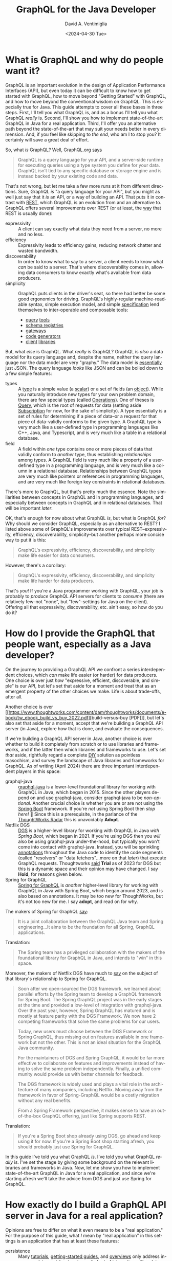 # -*- mode: org; -*-

#+startup: indent

#+options: ':nil *:t -:t ::t <:t H:3 \n:nil ^:t arch:headline
#+options: author:t broken-links:nil c:nil creator:nil
#+options: d:(not "LOGBOOK") date:t e:t email:nil f:t inline:t num:nil
#+options: p:nil pri:nil prop:nil stat:t tags:t tasks:t tex:t
#+options: timestamp:nil title:t toc:t todo:t |:t
#+title: GraphQL for the Java Developer
#+date: <2024-04-30 Tue>
#+author: David A. Ventimiglia
#+email: davidaventimiglia@gmail.com
#+language: en
#+select_tags: export
#+exclude_tags: noexport
#+creator: Emacs 29.3 (Org mode 9.6.15)
#+cite_export:

* What is GraphQL and why do people want it?

GraphQL is an important evolution in the design of Application
Performance Interfaces (API), but even today it can be difficult to
know how to get started with GraphQL, how to move beyond "Getting
Started" with GraphQL, and how to move beyond the conventional wisdom
on GraphQL.  This is especially true for Java.  This guide attempts to
cover all these bases in three steps.  First, I'll tell you what
GraphQL is, and as a bonus I'll tell you what GraphQL /really/ is.
Second, I'll show you how to implement state-of-the-art GraphQL in
Java for a real application.  Third, I'll offer you an alternative
path beyond the state-of-the-art that may suit your needs better in
every dimension.  And, if you feel like skipping to [[*How to choose "Buy" over "Buy"][the end]], who am I
to stop you?  It certainly will save a great deal of effort.

So, what /is/ GraphQL?  Well, GraphQL.org [[https://graphql.org/learn/][says]]

#+begin_quote
GraphQL is a query language for your API, and a server-side runtime
for executing queries using a type system you define for your
data. GraphQL isn’t tied to any specific database or storage engine
and is instead backed by your existing code and data.
#+end_quote

That's not wrong, but let me take a few more runs at it from different
directions.  Sure, GraphQL /is/ "a query language for your API", but
you might as well just say that it /is/ an API, or a way of building
an API.  That puts it in contrast with [[https://htmx.org/essays/rest-explained/][REST]], which GraphQL is an
evolution from and an alternative to.  GraphQL offers several
improvements over REST (or at least, the [[https://en.wikipedia.org/wiki/Richardson_Maturity_Model#Level_2:_HTTP_verbs][way]] that REST is usually
done):

- expressivity :: A client can say exactly what data they need from a
  server, no more and no less.
- efficiency :: Expressivity leads to efficiency gains, reducing
  network chatter and wasted bandwidth.
- discoverability :: In order to know what to say to a server, a
  client needs to know what /can/ be said to a server.  That's where
  discoverability comes in, allowing data consumers to know exactly
  what's available from data producers.
- simplicity :: GraphQL puts clients in the driver's seat, so there
  had better be some good ergonomics for driving.  GraphQL's
  highly-regular machine-readable syntax, simple execution model, and
  simple [[https://spec.graphql.org/][specification]] lend themselves to inter-operable and composable
  tools:
  - [[https://altairgraphql.dev/][query]] [[https://github.com/graphql/graphiql/tree/main/packages/graphiql#readme][tools]]
  - [[https://the-guild.dev/graphql/hive][schema registries]]
  - [[https://the-guild.dev/graphql/mesh][gateways]]
  - [[https://the-guild.dev/graphql/codegen][code generators]]
  - [[https://commerce.nearform.com/open-source/urql/][client]] [[https://www.apollographql.com/docs/react/][libraries]]

But, what /else/ is GraphQL.  What /really/ is GraphQL?  GraphQL is
/also/ a data model for its query language and, despite the name,
neither the query language nor the data model are very "graphy."  The
data model is [[https://spec.graphql.org/October2021/#sec-JSON-Serialization][essentially]] just JSON.  The query language /looks/ like
JSON and can be boiled down to a few simple features:

- types :: A [[https://spec.graphql.org/October2021/#sec-Types][type]] is a simple value (a [[https://spec.graphql.org/October2021/#sec-Scalars][scalar]]) or a set of fields (an
  [[https://spec.graphql.org/October2021/#sec-Objects][object]]).  While you naturally introduce new types for your own
  problem domain, there are few special types (called [[https://spec.graphql.org/October2021/#sec-Language.Operations][Operations]]).
  One of theses is [[https://spec.graphql.org/October2021/#sec-Query][Query]], which is the root of requests for data
  (setting aside [[https://spec.graphql.org/October2021/#sec-Subscription][Subscription]] for now, for the sake of simplicity).  A
  type essentially is a set of rules for determining if a piece of
  data--or a request for that piece of data--validly conforms to the
  given type.  A GraphQL type is very much like a user-defined type in
  programming languages like C++, Java, and Typescript, and is very
  much like a table in a relational database.
- field :: A field within /one/ type contains one or more pieces of
  data that validly conform to /another/ type, thus establishing
  /relationships/ among types.  A GraphQL field is very much like a
  property of a user-defined type in a programming language, and is
  very much like a column in a relational database.  Relationships
  between GraphQL types are very much like pointers or references in
  programming languages, and are very much like foreign key
  constraints in relational databases.

There's more to GraphQL, but that's pretty much the essence.  Note the
similarities between concepts in GraphQL and in programming languages,
and especially between concepts in GraphQL and in relational
databases.  That will be important [[*Is this the /Only/ way to build a GraphQL API server?][later]].

OK, that's enough for now about what GraphQL /is/, but what is GraphQL
/for/?  Why should we consider GraphQL, especially as an alternative
to REST?  I listed above some of GraphQL's improvements over typical
REST--expressivity, efficiency, discoverability, simplicity--but
another perhaps more concise way to put it is this:

#+begin_quote
GraphQL's expressivity, efficiency, discoverability, and simplicity
make life easier for data consumers.
#+end_quote

However, there's a corollary:

#+begin_quote
GraphQL's expressivity, efficiency, discoverability, and simplicity
make life harder for data producers.
#+end_quote

That's /you/!  If you're a Java programmer working with GraphQL, your
job is probably to /produce/ GraphQL API servers for clients to
/consume/ (there are relatively few--not "none", but "few"--settings
for Java on the client).  Offering all that expressivity,
discoverability, etc. ain't easy, so how do you do it?

* How do I provide the GraphQL that people want, especially as a Java developer?

On the journey to providing a GraphQL API we confront a series
interdependent choices, which /can/ make life easier (or harder) for
data producers.  One choice is over just /how/ "expressive, efficient,
discoverable, and simple" is our API, but let's set that aside for a
moment and treat that as an emergent property of the other choices we
make.  Life is about trade-offs, after all.

Another choice is over [[https://www.thoughtworks.com/content/dam/thoughtworks/documents/e-book/tw_ebook_build_vs_buy_2022.pdf][build-versus-buy [PDF]​]], but let's also set that
aside for a moment, accept that we're building a GraphQL API server
(in Java), explore how that is done, and evaluate the consequences.

If we're building a GraphQL API server in Java, another choice is over
whether to build it completely from scratch or to use libraries and
frameworks, and if the latter then which libraries and frameworks to
use.  Let's set /that/ aside, rightfully regard a complete [[https://en.wikipedia.org/wiki/Do_it_yourself][DIY]]
solution as pointless masochism, and survey the landscape of Java
libraries and frameworks for GraphQL.  As of writing (April 2024)
there are three important interdependent players in this space:

- graphql-java :: [[https://www.graphql-java.com/][graphql-java]] is a lower-level foundational library
  for working with GraphQL in Java, which began in 2015.  Since the
  other players depend on and use graphql-java, consider graphql-java
  to be /non-optional/.  Another crucial choice is whether you are or
  are not using the [[https://spring.io/projects/spring-boot][Spring Boot]] framework.  If you're /not/ using
  Spring Boot then /stop here!/ 🛑 Since this is a prerequisite, in
  the parlance of the [[https://www.thoughtworks.com/radar][ThoughtWorks Radar]] this is unavoidably *Adopt*.
- Netflix DGS :: [[https://netflix.github.io/dgs/][DGS]] is a higher-level library for working with
  GraphQL in Java /with Spring Boot/, which began in 2021.  If you're
  using DGS then you /will/ also be using graphql-java under-the-hood,
  but typically you won't come into contact with graphql-java.
  Instead, you will be sprinkling [[https://en.wikipedia.org/wiki/Java_annotation][annotations]] throughout the Java code
  to identify the code segments (called "resolvers" or "data
  fetchers"...more on that [[*Is this the /Only/ way to build a GraphQL API server?][later]]) that execute GraphQL requests.
  Thoughtworks [[https://www.thoughtworks.com/radar/languages-and-frameworks/netflix-dgs][said]] *Trial* as of 2023 for DGS but this is a dynamic
  space and their opinion may have changed.  I say *Hold*, for reasons
  given below.
- Spring for GraphQL :: [[https://spring.io/projects/spring-graphql][Spring for GraphQL]] is /another/ higher-level
  library for working with GraphQL in Java with Spring Boot, which
  began around 2023, and is also based on annotations.  It may be too
  new for ThoughtWorks, but it's not too new for me.  I say *adopt*,
  and read on for why.

The makers of Spring for GraphQL [[https://spring.io/projects/spring-graphql][say]]:

#+begin_quote
It is a joint collaboration between the GraphQL Java team and Spring
engineering...It aims to be the foundation for all Spring, GraphQL
applications.
#+end_quote

Translation:

#+begin_quote
The Spring team has a privileged collaboration with the makers of the
foundational library for GraphQL in Java, and intends to "win" in this
space.
#+end_quote

Moreover, the makers of Netflix DGS have much to [[https://netflix.github.io/dgs/spring-graphql-integration/][say]] on the subject of
that library's relationship to Spring for GraphQL.

#+begin_quote
Soon after we open-sourced the DGS framework, we learned about
parallel efforts by the Spring team to develop a GraphQL framework for
Spring Boot. The Spring GraphQL project was in the early stages at the
time and provided a low-level of integration with graphql-java. Over
the past year, however, Spring GraphQL has matured and is mostly at
feature parity with the DGS Framework. We now have 2 competing
frameworks that solve the same problems for our users.

Today, new users must choose between the DGS Framework or Spring
GraphQL, thus missing out on features available in one framework but
not the other. This is not an ideal situation for the GraphQL Java
community.

For the maintainers of DGS and Spring GraphQL, it would be far more
effective to collaborate on features and improvements instead of
having to solve the same problem independently. Finally, a unified
community would provide us with better channels for feedback.

The DGS framework is widely used and plays a vital role in the
architecture of many companies, including Netflix. Moving away from
the framework in favor of Spring-GraphQL would be a costly migration
without any real benefits.

From a Spring Framework perspective, it makes sense to have an
out-of-the-box GraphQL offering, just like Spring supports REST.
#+end_quote

Translation:

#+begin_quote
If you're a Spring Boot shop already using DGS, go ahead and keep
using it for now.  If you're a Spring Boot shop starting afresh, you
should probably just use Spring for GraphQL.
#+end_quote

In this guide I've told you what GraphQL /is/.  I've told you what
GraphQL /really/ is.  I've set the stage by giving some background on
the relevant libraries and frameworks in Java.  Now, let me show you
how to implement state-of-the-art GraphQL in Java for a real
application, and since we're starting afresh we'll take the advice
from DGS and just use Spring for GraphQL.

* How exactly do I build a GraphQL API server in Java for a real application?

Opinions are free to differ on what it even means to be a "real
application."  For the purpose of this guide, what /I/ mean by "real
application" in this settings is an application that has at least
these features:

- persistence :: Many [[https://www.graphql-java.com/tutorials/getting-started-with-spring-boot][tutorials]], [[https://netflix.github.io/dgs/][getting-started guides]], and [[https://docs.spring.io/spring-graphql/reference/][overviews]]
  only address in-memory data models, stopping well short of
  interacting with a database.  This guide shows you /some/ ways to
  cross this crucial chasm and discusses /some/ of the consequences,
  challenges, and trade-offs involved.  This is a vast topic so I
  barely scratch the surface, but it's a start.  The primary goal is
  to support ~Query~ operations.  A stretch goal is to support
  ~Mutation~ operations.  ~Subscription~ operations are thoroughly
  off-the-table for now.
- flexibility :: I wrote above that just /how/ expressive, efficient,
  discoverable, and simple we make our GraphQL API is technically a
  choice we make, but is practically a property that emerges from other
  choices we make.  I also wrote that building GraphQL API servers is
  difficult for data producers.  Consequently, many data producers
  cope with that difficulty by dialing way back on those other
  properties of the API.  Many GraphQL API servers in the real world
  are inflexible, are superficial, are shallow, and are in many ways
  "GraphQL-in-name-only."  This guide shows /some/ of what's involved
  in going beyond the /status quo/ and how that comes into tension
  with other properties, like efficiency.  *Spoiler Alert*:  It isn't
  pretty.
- efficiency :: In fairness, many GraphQL API servers in the real
  world achieve decent efficiency, albeit at the expense of
  flexibility, by essentially encoding REST API endpoints into a
  shallow GraphQL schema.  The standard approach in GraphQL is the
  [[https://www.graphql-java.com/documentation/batching/][data-loader pattern]], but few tutorials really show how this is used
  even with an in-memory data model let alone with a database.  This
  guide offers one implementation of the data loader pattern to combat
  the N+1 problem.  Again, we see how that comes into tension with
  flexibility and simplicity.
- modernity :: Anyone writing a Java application that accesses a
  database will have to make choices about /how/ to access a database.
  That could involve just [[https://en.wikipedia.org/wiki/Java_Database_Connectivity][JDBC]] and raw SQL (for a relational database)
  but arguably the current industry standard is still to use an
  Object-Relational Mapping ([[https://web.archive.org/web/20220823105749/http://blogs.tedneward.com/post/the-vietnam-of-computer-science/][ORM]]) layer like [[https://hibernate.org/orm/][Hibernate]], [[https://www.jooq.org/][jooq]], or the
  standard [[https://docs.oracle.com/javaee/6/tutorial/doc/bnbpz.html][JPA]].  Getting an ORM to play nice with GraphQL is a tall
  order, may not be prudent, and may not even be possible.  Few if any
  other guides touch this with a ten-foot-pole.  This guide at least
  +makes an attemp+ /will make an attempt with an ORM in the future!/

The recipe I follow in this guide for building a GraphQL API server in
Java /for a relational database/ is the following:

1. Choose [[https://spring.io/projects/spring-boot][Spring Boot]] for the overall server framework.
2. Choose [[https://spring.io/projects/spring-graphql][Spring for GraphQL]] for the GraphQL-specific parts.
3. Choose [[https://spring.io/projects/spring-data-jdbc][Spring Data for JDBC]] for data access in lieu of an ORM /for
   now/.
4. Choose [[https://maven.apache.org/][Maven]] over [[https://gradle.org/][Gradle]] because I prefer the former.  If you
   choose the latter, you're on your own.
5. Choose [[https://www.postgresql.org/][PostgreSQL]] for the database.  Most of the principles should
   apply for pretty much any relational database, but you've got to
   start somewhere.
6. Choose [[https://docs.docker.com/compose/][Docker Compose]] for orchestrating a development database
   server.  There are [[https://testcontainers.com/][other]] ways of bringing in a database, but again,
   you've got to start somewhere.
7. Choose the [[https://docs.yugabyte.com/preview/sample-data/chinook][Chinook]] data model.  Naturally, you will have your own
   data model, but Chinook is a good choice for illustration purposes
   because it's fairly rich, has quite a few tables and relationships,
   goes well beyond the ubiquitous but trivial [[https://todomvc.com/][To-Do]] apps, is
   available for a wide variety of databases, and is generally
   well-understood.
8. Choose the [[https://netflix.github.io/dgs/#create-a-new-spring-boot-application][Spring Initializr]] for bootstrapping the application.
   There's so much ceremony in Java, any way to race through some of
   it is welcomed.
9. [[https://netflix.github.io/dgs/#creating-a-schema][Create]] a GraphQL schema file.  This is a necessary step for
   graphql-java, for DGS, and for Spring for GraphQL.  Weirdly, the
   Spring for GraphQL overview seems to overlook this step, but the
   DGS "Getting Started" guide is there to remind us.  Many "thought
   leaders" will exhort you to isolate your underlying data model from
   your API.  Theoretically, you could do this by having different
   GraphQL types from your database tables.  Practically, this is a
   source of busy-work.
10. Write Java model classes, one for every GraphQL type in the schema
    file and every table in the database.  You're free to make other
    choices for this data model or for any other data model, and you
    can even write code or SQL views to isolate your underlying data
    model from your API, but do ask how important this really is when
    the number of tables/classes/types grows to the hundreds or
    thousands.
11. Write Java controller classes, with one method at least for every
    [[https://www.apollographql.com/tutorials/fullstack-quickstart/04-writing-query-resolvers][root field]].  In practice, this is the bare minimum.  There
    probably will be many more.  By the way, these methods /are/ your
    "resolvers".
12. Annotate every controller class with ~@Controller~ to tell Spring
    to inject it as a Java Bean that can serve network traffic.
13. Annotate every resolver/data-fetcher method with ~@SchemaMapping~
    or ~QueryMapping~ to tell Spring for GraphQL how to execute the
    parts of a GraphQL operation.
14. Implement those resolver/data-fetcher methods /by whatever means
    necessary/ to mediate interactions with the database.  In version
    0, this will be just simple raw SQL statements.
15. Upgrade /some/ of those resolver/data-fetcher methods by replacing
    ~@SchemaMapping~ or ~@QueryMapping~ with ~@BatchMapping~.  This
    latter annotation signals to Spring for GraphQL that we want make
    the execution more efficient by combating the N+1 problem, and
    we're prepared to pay the price in more code in order do do it.
16. Refactor those ~@BatchMapping~-annotated methods to support the
    data loader pattern, by accepting (and processing) a /list/ of
    identifiers for related entities, rather than a single identifier
    for a single related entity.
17. +Write copious test-cases for every possible interaction.+
18. Just use a [[https://github.com/EMResearch/EvoMaster][fuzz-tester]] on the API and call it a day.

* No, but really, how exactly do I build a GraphQL API server in Java for a real application?

That is a /long recipe/ above!  Instead of going into
chapter-and-verse for every single step, in this guide I do two
things.  First, I provide a public [[https://github.com/dventimihasura/graphql-with-java][repository]] with working code that
is easy to use, easy to run, easy to read, and easy to understand.  If
you feel it falls short in any of these objects /please do let me
know!/  Second, I highlight /some/ of the important steps, put them in
context, discuss the choices involved, and offer some alternatives.

** Step 6:  Choose [[https://docs.docker.com/compose/][Docker Compose]] for orchestrating a development database server.

Again, there are other ways to pull this off, but this is one good
way.

#+begin_src yaml
version: "3.6"
services:
  postgres:
    image: postgres:16
    ports:
      - ${PGPORT:-5432}:5432
    restart: always
    environment:
      POSTGRES_PASSWORD: postgres
      PGDATA: /var/lib/pgdata
    volumes:
      - ./initdb.d-postgres:/docker-entrypoint-initdb.d:ro
      - type: tmpfs
        target: /var/lib/pg/data
#+end_src

Set an environment variable for ~PGPORT~ to expose PostgreSQL on a
host port, or hard-code it to whatever value you like.

Start the server with:

** Step 7:  Choose the [[https://www.yugabyte.com/blog/postgresql-how-to-installing-the-chinook-sample-db-on-a-distributed-sql-database/][Chinook]] data model.

The Chinook files from [[https://www.yugabyte.com/blog/postgresql-how-to-installing-the-chinook-sample-db-on-a-distributed-sql-database/][YugaByte]] work out-of-the-box for PostgreSQL and
are a good choice.  Just make sure that there is a sub-directory
~initdb.d-postgres~ and download the Chinook DDL and DML files into
that directory, taking care to give them numeric prefixes so that
they're run by the PostgreSQL initialization script in the proper
order.

#+begin_src shell :exports both
  mkdir -p ./initdb.d-postgres
  wget -O ./initdb.d-postgres/04_chinook_ddl.sql
  wget -O ./initdb.d-postgres/05_chinook_genres_artists_albums.sql
  wget -O ./initdb.d-postgres/06_chinook_songs.sql
#+end_src

Now, you can start the database service using Docker Compose.

#+begin_src shell :exports both
  docker compose up -d
#+end_src

or

#+begin_src shell :exports both
  docker-compose up -d
#+end_src

There are many ways to spot check the validity of the database.  If
the Docker Compose service seems to have started correctly, here's one
way using ~psql~.

#+begin_src shell :results output :exports both
  psql "postgresql://postgres:postgres@localhost:5432/postgres" -c '\d'
#+end_src

#+RESULTS:
#+begin_example
              List of relations
 Schema |      Name       | Type  |  Owner   
--------+-----------------+-------+----------
 public | Album           | table | postgres
 public | Artist          | table | postgres
 public | Customer        | table | postgres
 public | Employee        | table | postgres
 public | Genre           | table | postgres
 public | Invoice         | table | postgres
 public | InvoiceLine     | table | postgres
 public | MediaType       | table | postgres
 public | Playlist        | table | postgres
 public | PlaylistTrack   | table | postgres
 public | Track           | table | postgres
 public | account         | table | postgres
 public | account_summary | view  | postgres
 public | order           | table | postgres
 public | order_detail    | table | postgres
 public | product         | table | postgres
 public | region          | table | postgres
(17 rows)

#+end_example

You should at least see Chinook-specific tables like ~Album~,
~Artist~, and ~Track~.

** Step 8:  Choose the [[https://start.spring.io/][Spring Initializr]] for bootstrapping the application.

The important things with this form are to make these choices:

- Project :: Maven
- Language :: Java
- Spring Boot :: 3.2.5
- Packaging :: Jar
- Java :: 21
- Dependencies ::
  - Spring for GraphQL
  - PostgreSQL Driver

You can make other choices (e.g. Gradle, Java 22, MySQL, etc.) but
bear in mind that this guide has only been tested with the choices
above.

** Step 9: [[https://netflix.github.io/dgs/#creating-a-schema][Create]] a GraphQL schema file.

Maven projects have a standard directory layout, and a standard place
within that layout for resource files to be packaged into the build
artifact (a JAR file) is ~./src/main/java/resources~.  Within that
directory, create a sub-directory ~graphql~ and deposit a
~schema.graphqls~ file.  There are other ways to organize the GraphQL
schema files needed by graphql-java, DGS, and Spring for GraphQL, but
they all are rooted in ~./src/main/java/resources~ (for a Maven
project).

Within the ~schema.graphqls~ file (or its equivalent), first there
will a definition for the root ~Query~ object, with root-level fields
for every GraphQL type that we want in our API.  As a starting point,
there will be a root-level field under ~Query~ for every table, and a
corresponding ~type~ for every table.  For example, for ~Query~:

#+begin_src graphql
type Query {
  Artist(limit: Int): [Artist]
  ArtistById(id: Int): Artist
  Album(limit: Int): [Album]
  AlbumById(id: Int): Album
  Track(limit: Int): [Track]
  TrackById(id: Int): Track
  Playlist(limit: Int): [Playlist]
  PlaylistById(id: Int): Playlist
  PlaylistTrack(limit: Int): [PlaylistTrack]
  PlaylistTrackById(id: Int): PlaylistTrack
  Genre(limit: Int): [Genre]
  GenreById(id: Int): Genre
  MediaType(limit: Int): [MediaType]
  MediaTypeById(id: Int): MediaType
  Customer(limit: Int): [Customer]
  CustoemrById(id: Int): Customer
  Employee(limit: Int): [Employee]
  EmployeeById(id: Int): Employee
  Invoice(limit: Int): [Invoice]
  InvoiceById(id: Int): Invoice
  InvoiceLine(limit: Int): [InvoiceLine]
  InvoiceLineById(id: Int): InvoiceLine
}
#+end_src

Note the parameters on these fields.  I have written it so that every
root-level field that has a [[https://spec.graphql.org/October2021/#sec-Wrapping-Types][List]] return type accepts one optional
~limit~ parameter which accepts an ~Int~.  The intention is to support
limiting the number of entries that should be returned from a
root-level field.  Note also that every root-level field that has a
[[https://spec.graphql.org/October2021/#ScalarTypeDefinition][Scalar]] object return type accepts one optional ~id~ parameter which
also accepts an ~Int~.  The intention is to support fetching a single
entry by its identifier (which happen all to be ~integer~ primary keys
in the Chinook data model).

Next, here is an illustration of /some/ of the corresponding GraphQL
types:

#+begin_src graphql
type Album {
  AlbumId  : Int
  Title    : String
  ArtistId : Int
  Artist   : Artist
  Tracks   : [Track]
}

type Artist {
  ArtistId: Int
  Name: String
  Albums: [Album]
}

type Customer {
  CustomerId   : Int
  FirstName    : String
  LastName     : String
  Company      : String
  Address      : String
  City         : String
  State        : String
  Country      : String
  PostalCode   : String
  Phone        : String
  Fax          : String
  Email        : String
  SupportRepId : Int
  SupportRep   : Employee
  Invoices     : [Invoice]
}
#+end_src

Fill out the rest of the ~schema.graphqls~ file as you see fit,
exposing whatever table (and possibly views, if you create them) you
like.  Or, just use the complete version from the shared repository.

** Step 10:  Write Java model classes.

Within the standard Maven directory layout, Java source code goes into
~./src/main/java~ and its sub-directories.  Within an appropriate
sub-directory for whatever Java package you use, create Java model
classes.  These can be Plain Old Java Objects ([[https://en.wikipedia.org/wiki/Plain_old_Java_object][POJOs]]).  They can be
Java [[https://docs.oracle.com/en/java/javase/17/language/records.html][Record]] classes.  They can be whatever you like, so long as they
have "getter" and "setter" property methods for the corresponding
fields in the GraphQL schema.  In this guide's repository, I choose
Java Record classes just for the minimal amount of boilerplate.

#+begin_src java
  package com.graphqljava.tutorial.retail.models;

  public class ChinookModels {
      public static
          record Album
          (
           Integer AlbumId,
           String Title,
           Integer ArtistId
           ) {}

      public static
          record Artist
          (
           Integer ArtistId,
           String Name
           ) {}

      public static
          record Customer
          (
           Integer CustomerId,
           String FirstName,
           String LastName,
           String Company,
           String Address,
           String City,
           String State,
           String Country,
           String PostalCode,
           String Phone,
           String Fax,
           String Email,
           Integer SupportRepId
           ) {}
  ...
}
#+end_src

** Step 11-14:  Write Java controller classes.  Annotate every controller.  Annotate every resolver/data-fetcher.  Implement those resolver/data-fetcher.

These are the Spring ~@Controller~ classes, and within them are the
Spring for GraphQL ~QueryMapping~ and ~@SchemaMapping~
resolver/data-fetcher methods.  These are the real workhorses of the
application, accepting input parameters, mediating interaction with
the database, validating data, implementing (or delegating) to
business logic code segments, arranging for SQL and DML statements to
be sent to the database, returning the data, processing the data, and
sending it along to the GraphQL libraries (graphql-java, DGS, Spring
for GraphQL) to package up and send off to the client.  There are /so/
many choices one can make in implementing these and I can't go into
every detail.  Let me just illustrate how /I/ have done it, highlight
some things to look out for, and discuss some of the options that are
available.

For reference, we will look at a section of the ~ChinookControllers~
file from the example repository.

#+begin_src java
  package com.graphqljava.tutorial.retail.controllers; // It's got to go into a package somewhere.

  import java.sql.ResultSet;	// There's loads of symbols to import.
  import java.sql.SQLException;	// This is Java and there's no getting around that.
  import java.util.List;
  import java.util.Map;
  import java.util.stream.Collectors;

  import org.springframework.beans.factory.annotation.Autowired;
  import org.springframework.graphql.data.ArgumentValue;
  import org.springframework.graphql.data.method.annotation.BatchMapping;
  import org.springframework.graphql.data.method.annotation.QueryMapping;
  import org.springframework.graphql.data.method.annotation.SchemaMapping;
  import org.springframework.jdbc.core.RowMapper;
  import org.springframework.jdbc.core.simple.JdbcClient;
  import org.springframework.jdbc.core.simple.JdbcClient.StatementSpec;
  import org.springframework.stereotype.Controller;

  import com.graphqljava.tutorial.retail.models.ChinookModels.Album;
  import com.graphqljava.tutorial.retail.models.ChinookModels.Artist;
  import com.graphqljava.tutorial.retail.models.ChinookModels.Customer;
  import com.graphqljava.tutorial.retail.models.ChinookModels.Employee;
  import com.graphqljava.tutorial.retail.models.ChinookModels.Genre;
  import com.graphqljava.tutorial.retail.models.ChinookModels.Invoice;
  import com.graphqljava.tutorial.retail.models.ChinookModels.InvoiceLine;
  import com.graphqljava.tutorial.retail.models.ChinookModels.MediaType;
  import com.graphqljava.tutorial.retail.models.ChinookModels.Playlist;
  import com.graphqljava.tutorial.retail.models.ChinookModels.PlaylistTrack;
  import com.graphqljava.tutorial.retail.models.ChinookModels.Track;


  public class ChinookControllers { // You don't have to nest all your controllers in one file. It's just what I do.
      @Controller public static class ArtistController { // Tell Spring about this controller class.
          @Autowired JdbcClient jdbcClient; // Lots of ways to get DB access from the container.  This is one way in Spring Data.
          RowMapper<Artist>		  // I'm not using an ORM, and only a tiny bit of help from Spring Data.
              mapper = new RowMapper<>() {  // Consequently, there are these RowMapper utility classes involved.
                      public Artist mapRow (ResultSet rs, int rowNum) throws SQLException {
                          return
                          new Artist(rs.getInt("ArtistId"),
                                     rs.getString("Name"));}};
          @SchemaMapping Artist Artist (Album album) { // @QueryMapping when we can, @SchemaMapping when we have to
              return				     // Here, we're getting an Artist for a given Album.
                  jdbcClient
                  .sql("select * from \"Artist\" where \"ArtistId\" = ? limit 1") // Simple PreparedStatement wrapper
                  .param(album.ArtistId()) // Fish out the relating field ArtistId and pass it into the PreparedStatement
                  .query(mapper)		 // Use our RowMapper to turn the JDBC Row into the desired model class object.
                  .optional()		 // Use optional to guard against null returns!
                  .orElse(null);}
          @QueryMapping(name = "ArtistById") Artist // Another resolver, this time to get an Artist by its primary key identifier
              artistById (ArgumentValue<Integer> id) { // Note the annotation "name" parameter, when the GraphQL field name doesn't match exactly the method name
              for (Artist a : jdbcClient.sql("select * from \"Artist\" where \"ArtistId\" = ?").param(id.value()).query(mapper).list()) return a;
              return null;}
          @QueryMapping(name = "Artist") List<Artist> // Yet another resolver, this time to get a List of Artists.
              artist (ArgumentValue<Integer> limit) { // Note the one "limit" parameter.  ArgumentValue<T> is the way you do this with GraphQL for Java.
              StatementSpec
                  spec = limit.isOmitted() ? // Switch SQL on whether we did or did not get the limit parameter.
                  jdbcClient.sql("select * from \"Artist\"") :
                  jdbcClient.sql("select * from \"Artist\" limit ?").param(limit.value());
              return		// Run the SQL, map the results, return the List.
                  spec
                  .query(mapper)
                  .list();}}
  ...
#+end_src

There's a lot to unpack here, so let's go through it step by step.
First, I included the ~package~ and ~import~ statements in the example
because all too often, tutorials and guides that you find online elide
these details for brevity.  The problem with that, however, is that
it's /not compilable or runnable code/.  You don't know where these
symbols are coming from, what packages they're in, and what libraries
they're coming from.  Any decent editor like IntelliJ, VSCode, or even
Emacs will help sort this out for you /when you're writing code/, but
you don't have that when reading a blog article.  Moreover, there
/can/ be name conflicts and ambiguities among symbols across
libraries, so even with a smart editor it can leave the reader
scratching their head.

Next, please forgive the nested inner classes.  Feel free to explode
your classes out into their own individual files as you see fit.  This
is just how I do it, largely for pedagogical purposes like this one,
to promote [[https://htmx.org/essays/locality-of-behaviour/][Locality of Behavior]], which is just a fancy way of saying,
"let's not make the reader have to jump through a lot of hoops to
understand the code."

Now for the meat of the code.  Aside from niggling details like "How
do I get a database connection", "How do I map data", etc., the
patterns I want you to see through the forest of code are these:

1. Every field in our schema file (~schema.graphqls~) which isn't a
   simple scalar field (e.g., ~Int~, ~String~, ~Boolean~) probably
   will need a resolver/data-fetcher.
2. Every resolver is implemented with a Java method.
3. Every resolver method gets annotated with ~@SchemaMapping~,
   ~@QueryMapping~, or ~@BatchMapping~ (more on that [[*Step 15: Upgrade /some/ of those resolver/data-fetcher methods with the data loader pattern.][later]]).
4. Use ~@QueryMapping~ when you can because it's simpler.  Use
   ~@SchemaMapping~ when you have to (your IDE should nag you).
5. If you keep the Java method names in sync with the GraphQL field
   names, it's a little less code, but don't make a federal case out
   of it.  You can fix it with a ~name~ parameter in the annotations.
6. Unless you do something different (such as adding filtering,
   sorting, and pagination), you probably will be fetching either a
   single entry by its primary key, or a list of entries.  You /won't/
   be fetching "child" entries; that's handled by the GraphQL
   libraries and the recursive divide-and-conquer way they process
   GraphQL operations.  *Note*: This has implications for performance,
   efficiency, and code complexity.
7. The "something different" in the above item refers to richness that
   you want to add to your GraphQL API.  Want ~limit~ operations?
   Filter predicates?  Aggregations?  Supporting those cases will
   involve more ~ArgumentValue<>~ parameters, more ~SchemaMapping~
   resolver methods, and more combinations thereof.  Deal with it.
8. You /will/ experience the urge to be clever, to create abstractions
   that dynamically respond to more and more complex combinations of
   parameters, filters, and other conditions.  Congratulations:
   you're on your way to building a [[*Is this the /Only/ way to build a GraphQL API server?][general-purpose query engine]].

** Step 15:  Upgrade /some/ of those resolver/data-fetcher methods with the data loader pattern.

You will quickly realize that this can lead to overly chatty
interaction with the database, sending too many small SQL statements
and impacting performance and availability.  This is the proverbial
"N+1" problem.

In a nutshell, the N+1 problem can be illustrated by our Chinook data
model.  Suppose we have this GraphQL query.

#+begin_src graphql
  query {
    Artist(limit: 10) {
      ArtistId
      Album {
        AlbumId
        Track {
          TrackId
        }
      }
    }
  }
#+end_src

1. Get up to 10 ~Artist~ entry.
2. For each ~Artist~, get all of the related ~Album~ entries.
3. For each ~Album~, get all of the related ~Track~ entries.
4. For each entry, just get its identifier field:  ~ArtistId~,
   ~AlbumId~, ~TrackId~.
5. This query is nested 2 levels below ~Artist~.  Let $~n=2~$.
6. ~Album~ is a [[https://spec.graphql.org/October2021/#sec-Wrapping-Types][List]] wrapping type on ~Artist~, as is ~Track~ is a
   [[https://spec.graphql.org/October2021/#sec-Wrapping-Types][List]] wrapping type on ~Album~.  Suppose the typical [[https://en.wikipedia.org/wiki/Cardinality][cardinality]] is
   $m$.

How many SQL statements will typically be involved

1. 1 to fetch 10 ~Artist~ entries.
2. $10*m$ to fetch the ~Album~ entries.
3. $10*m^2$ to fetch the ~Track~ entries.

In general, we can see that the number of queries scales as $m^n$,
which is exponential in $n$.  Of course, observe that the amount of data
retrieved also scales as $m^n$.  In any case, on its face, this
/seems/ like an alarmingly inefficient way to go about fetching these
data.  Is there another way?

There is another way and it it is the standard answer within the
GraphQL community for combating this N+1 problem: the data loader
pattern (aka "batching").  This encompasses two ideas:

1. Rather than fetch the related child entities (e.g. ~Album~) for a
   /single/ parent entity (e.g. ~Artist~) using one identifier, fetch
   the related entities for /all/ of the parent entities in one go,
   using a list of identifiers.
2. Group the resulting child entities according to their respective
   parent entities (in code).
3. While we're at it, we might as well cache the entities for the
   lifetime of executing the one GraphQL operation, in case a given
   entity appears in more than one place in the graph.

Now, for some code.  Here's how this looks in our example.

#+begin_src java
	@BatchMapping(field = "Albums") public Map<Artist, List<Album>> // Switch to @BatchMapping
	    albumsForArtist (List<Artist> artists) { // Take in a List of parents rather than a single parent
	    return
		jdbcClient
		.sql("select * from \"Album\" where \"ArtistId\" in (:ids)") // Use a SQL "in" predicate taking a list of identifiers
		.param("ids", artists.stream().map(x -> x.ArtistId()).toList()) // Fish the list of identifiers out of the list of parent objects
		.query(mapper)	// Can re-use our usual mapper
		.list()
		.stream().collect(Collectors.groupingBy(x -> artists.stream().collect(Collectors.groupingBy(Artist::ArtistId)).get(x.ArtistId()).getFirst()));
	    // ^ Java idiom for grouping child Albums according to their parent Albums
	}
#+end_src

Like before, let's unpack this.  First, we switch from either the
~@QueryMapping~ or ~@SchemaMapping~ annotation to ~@BatchMapping~, to
signal to Spring for GraphQL that we want to use the data loader
pattern.  Second, we switch from a single ~Artist~ parameter to a
~List<Artist>~ parameter.  Third, we somehow have to arrange the
necessary SQL (with an ~in~ predicate in this case) and the
corresponding parameter (a ~List<Integer>~ extracted from the
~List<Album>~ parameter).  Fourth, we have somehow have to arrange for
the child entries (~Album~ in this case) to get sorted to the right
parent entries (~Album~ in this case).  There are many ways to do it,
and this is just one way.  The important point is that however it's
done, /it has to be done in Java/.  One last thing: note the absence
of the ~limit~ parameter.  Where did that go?  It turns out that
~InputValue<T>~ is [[https://github.com/spring-projects/spring-graphql/issues/232#issuecomment-1071044083][not supported]] by Spring for GraphQL for
~@BatchMapping~.  Oh well! 😒 In this case, it's no great loss because
arguably these ~limit~ parameters make little sense.  How often does
one really need a random subset of an artist's albums?  It's a more
serious issue if we had filtering and sorting, however.  Filtering and
sorting parameters are more justified, and if we had them we would
somehow have to find a way to sneak them into the data loader pattern.
Presumably, it can be done, but it will not be so easy as just
slapping a ~@BatchMapping~ annotation onto the method and tinkering
with [[https://www.oracle.com/technical-resources/articles/java/ma14-java-se-8-streams.html][Java streams]].

*** Editorial Aside!

#+begin_quote
This raises an important point about the "N+1 problem" that is /never/
addressed, and that neglect just serves to exaggerate the scale of the
problem in a real world setting.  /If/ we have limits and/or
filtering, then we have a way of reducing the cardinality of related
child entities below $m$ (recall that we took $m$ to be the typical
cardinality of a child entity).  In a real world setting /limits or
more precisely filtering are necessary for usability/.  GraphQL APIs
are meant for humans, in that at the end of the day, the data are
being painted onto a screen or in some other way presented to a human
user who then has to absorb and process those data.  Humans have
severe limits in perception, cognition, and memory, for the quantity
of data we can process.  Only another machine (i.e. computers) could
possibly process a large volume of data, but if you're extracting
large volumes of data from one machine to another, then you are
building an [[https://en.wikipedia.org/wiki/Extract,_transform,_load][ETL]] pipeline.  If you are using GraphQL for ETL then /you
are doing it wrong/ and should stop immediately!

In any event, in a real world setting, with human users, both $m$ and
$n$ will be very small.  The number of SQL queries /will not/ scale as
$m^n$ to very large numbers.  Effectively, the N+1 problem will
inflate the number of SQL queries not by an /arbitrarily large
factor/, but by approximately a /constant factor/.  In a well-designed
application, it probably will be a constant factor well below 100.
Consider this when balancing the trade-offs in developer time, in
complexity, and in hardware scaling, when confronting the N+1 problem.
#+end_quote

* Is this the /Only/ way to build a GraphQL API server?

We saw that the "easy way" of building GraphQL servers is the one
typically offered in tutorials and "Getting Started" guides, and is
over tiny unrealistic in-memory data models, without a database.

We saw that the "real way" of building GraphQL servers (in Java)
described in some detail above, regardless of library or framework,
involves:

- writing schema file entries, possibly for every table
- writing Java model classes, possibly for every table
- writing Java resolver methods, possibly for every field in every table
- eventually writing code to solve arbitrarily complex compositions of
  input parameters
- writing code to budget SQL operations efficiently

We also observe that GraphQL lends itself to a "recursive
[[https://en.wikipedia.org/wiki/Divide-and-conquer_algorithm][divide-and-conquer]] with an accumulator approach": a GraphQL query is
recursively divided and sub-divided along type and field boundaries
into a "graph", internal nodes in the graph are processed individually
by resolvers, but the data are passed up the graph [[https://en.wikipedia.org/wiki/Dataflow_programming][dataflow]] style,
accumulating into a JSON envelope that is returned to the user.  The
GraphQL libraries are decomposing the incoming queries into something
like an Abstract Syntax Tree ([[https://en.wikipedia.org/wiki/Abstract_syntax_tree][AST]]), firing SQL statements for all the
internal nodes (ignoring the data loader pattern for a moment), then
re-composing the data.  And, we are its willing accomplices!

We /also/ observe that building GraphQL servers according to the above
recipes leads to other outcomes:

- lots of repetition
- lots of boilerplate code
- bespoke servers
- that are tied to a particular data model

Build a GraphQL server more than once according to the above recipes
and you will make these observations.  Making these observations, you
will naturally feel a powerful urge to build more sophisticated
abstractions that reduce the repetition, reduce the boilerplate,
generalize the servers, and decouple them from any particular data
model.  This is what I call the "natural way" of building a GraphQL
API, as it's a natural evolution from the trivial "easy way" of
tutorials and "Getting Started" guides, and from the cumbersome "real
way" of resolvers and even data loaders.

Building a GraphQL server with a network of nested resolvers offers
some flexibility and dynamism, and requires a lot of code.  Adding in
more flexibility and dynamism with limits, pagination, filtering, and
sorting, requires more code still. And while it may be dynamic, it
will also be very chatty with the database, as we saw.  Reducing the
chattiness necessitates composing the many fragmentary SQL statements
into fewer SQL statements which individually do more work.  That's
what the data loader pattern does: it reduces the number of SQL
statements from "a few tens" to "less than 10 but more than 1".  In
practice, that may not be a huge win and it comes at the cost of
developer time and lost dynamism, but it /is/ a step down the path of
generating fewer, more sophisticated queries.  The terminus of that
path is "1": the optimal number of SQL statements (ignoring caching)
is 1.  Generate one giant SQL statement that does /all/ the work of
fetching the data, teach it to generate JSON while you're at it, and
this is the best you will ever do with a GraphQL server (for a
relational database).  It will be hard work, but you can take solace
that having done it once, it need not ever be done again if you do it
right, by introspecting the database to /generate/ the schema.

Do /that/, and what you will build won't be so much a "GraphQL API
server" as a "GraphQL to SQL compiler."  If that gives you pause,
consider that this is what you were already doing all along, anyway.
+The easy way+, the real way, the natural way:  they're +all+ both
necessarily GraphQL to SQL compilers!  They just lie along a spectrum
of versatility, flexibility, and efficiency.  Acknowledge that
building a GraphQL to SQL compiler is what you were doing all along,
embrace that fact, and lean into it, and you may never need to build
another GraphQL server again.  What could be better than that?

One thing that could be better than building your last GraphQL server,
or your only GraphQL server, is never building a GraphQL server in the
first place.  After all, your goal wasn't to /build/ a GraphQL API,
but rather to /have/ a GraphQL API.  The easiest way to /have/ a
GraphQL API is just to go get one.  Get one for free if you can.  Buy
one if the needs justify it.  This is the [[https://en.wikipedia.org/wiki/Boss_(video_games)#Final_boss][final boss]] on the journey of
GraphQL maturity.

* How to choose "Buy" over "Buy"

You don't /literally/ need to /buy/ a GraphQL server.  You can, and
there can be good reasons to do so in some settings, but there are
other options.  What I really mean to address is the decision over
whether or not to /build/ a GraphQL server.  In some cases, this may
be warranted, but in most cases /it is not/.

It /does/ depend on the data sources involved.  If there are
[[https://www.postgresql.org/][PostgreSQL]] databases or [[https://wiki.postgresql.org/wiki/PostgreSQL_derived_databases][PostgreSQL-ish]] databases for which we want
APIs, then we are blessed with many fine choices.

First, in this case it pays to consider whether or not we truly need a
/GraphQL/ API.  How do we decide if we need a GraphQL API?  Of course,
there's no right answer, but the following considerations are useful
guide.

- Are your data consumers humans or machines? :: If they're machines
  /you DO NOT need GraphQL/.
- Similarly, are you serving [[https://en.wikipedia.org/wiki/Extract,_transform,_load][ETL]] use cases? :: If you're performing ETL
  /you DO NOT need GraphQL/.
- Do you have primarily [[https://en.wikipedia.org/wiki/Online_analytical_processing][analytical]] workloads? :: If you're serving
  analytical workloads /you DO NOT need GraphQL/.
- Do you have a public, semi-public, or private API? :: Well, it depends.
  - Public :: /You MAY have GraphQL/.  GraphQL is a good choice for
    fully public freely-available APIs because of its flexibility,
    efficiency, and especially its discoverability.  You /will/ have
    to take steps to secure the API against [[https://en.wikipedia.org/wiki/Denial-of-service_attack][DoS]] attacks (rate
    limits, time limits, query complexity limits, throttling) but
    probably not against exfiltration or tampering.  You probably won't
    need query white-listing and you probably won't want to turn off
    GraphQL introspection queries.  Tampering probably won't be an
    issue as typically these are read-only APIs.  In any case, when
    you cannot anticipate the range of queries, GraphQL is a good
    choice. 
  - Semi-public :: /You MAY have GraphQL/.  GraphQL is a good choice
    for semi-public APIs, such as those secured by credentials,
    subject to authorization, and open only to select customers and
    partners, but still operating over the open internet.
    Denial-of-Service (DoS) attacks are still a threat, though less
    so, but now exfiltration and especially tampering are bigger
    concerns.  Like with a public API, if you cannot anticipate the
    full range of queries and other operations, GraphQL is a good
    choice. 
  - Private :: /You MAY NOT NEED GraphQL/.  This is the most
    interesting case to me.  In this setting, the clients are
    typically developed /in-house/.  A firm's "back-end" teams supply
    APIs that are used by the same firm's "front-end" teams.  API
    calls may still go over the open internet, as with a mobile app,
    but they're typically "baked-in" with the app.  The range of API
    calls is /finite/ and /known in advance/.  In this case, there's
    little need for GraphQL discoverability and even flexibility, at
    least in the production environment.  You can and /should/ disable
    introspection queries, and you /should/ consider white-listing.
    At this point, however, it throws into question the /value/ of a
    GraphQL API.  If you know all of the operations in advance /you
    MAY just use REST!/

With those considerations in mind, we return to the subject of
/acquiring/ an API server over building one, and in that case which
one to acquire.  If you don't /need/ a GraphQL API--perhaps because
you have private API needs, you /may/ stick with REST.  If you have
PostgreSQL or PostgreSQL-ish databases, [[https://postgrest.org/][PostgREST]] is a very good
open-source choice.

If you /do/ need a GraphQL API, and you are on PostgreSQL, then
[[https://www.graphile.org/postgraphile/][PostGraphile]] is another very good open-source choice.

If you add other databases to the mix, however, the choices narrow
considerably.  [[https://hasura.io/opensource/][Hasura Community Edition]] is a good choice, but
unfortunately that Open-Source version only works with PostgreSQL.  If
you are not constrained by free tools, however, [[https://hasura.io/enterprise/][Hasura Enterprise]]
expands support to include Microsoft SQL Server, MySQL, Oracle, and a
host of other databases.

* Wrapping up

What I'd like you to take away from this article are these things.

- GraphQL is a general-purpose query language, like SQL.
- GraphQL is less powerful than SQL.
- GraphQL is simpler than SQL.
- But, that simplicity and diminution of power make it good for web APIs.
- GraphQL is meant for humans.
- Therefore, don't use GraphQL for ETL.
- GraphQL is meant for transactional workloads.
- Therefore, don't use GraphQL for analytical or OLAP.
- GraphQL is useful for public and semi-public APIs.
- Consider treating GraphQL just as a /development/ tool for private APIs.
- But then for private APIs, you might as well just substitute SQL for development.
- If you do go with GraphQL, seriously consider /acquiring/ a GraphQL
  server rather than building one.
- To acquire a GraphQL server, you're on firmest ground if you're
  using PostgreSQL.
- If you go with building a GraphQL server and you're using Java, this
  guide is a good start.
- For that case, I go well beyond the usual tutorials and "Getting
  Started" guides to get you started building a real server in Java.
- However, strap yourself in.  It's a lot of work.

#  LocalWords:  runtime Initializr QueryMapping YugaByte InvoiceLine
#  LocalWords:  MediaType PlaylistTrack ArtistById AlbumById AlbumId
#  LocalWords:  TrackById PlaylistById PlaylistTrackById GenreById
#  LocalWords:  MediaTypeById CustoemrById EmployeeById InvoiceById
#  LocalWords:  InvoiceLineById ArtistId CustomerId FirstName mapRow
#  LocalWords:  LastName PostalCode SupportRepId SupportRep Autowired
#  LocalWords:  ChinookModels ChinookControllers ArtistController
#  LocalWords:  JdbcClient jdbcClient RowMapper ResultSet rowNum
#  LocalWords:  SQLException getInt getString SchemaMapping param
#  LocalWords:  PreparedStatement orElse artistById ArgumentValue
#  LocalWords:  StatementSpec isOmitted compilable TrackId graphy
#  LocalWords:  BatchMapping albumsForArtist
